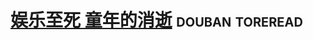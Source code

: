 * [[https://book.douban.com/subject/3711709/][娱乐至死 童年的消逝]]                                       :douban:toreread:

